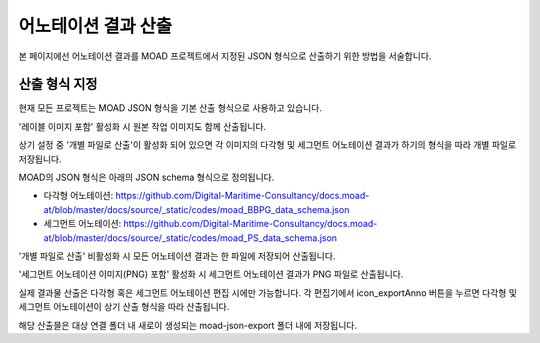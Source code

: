 .. _export:

.. |icon_exportAnno| image:: _static/images/icons/exportAnno.png 

어노테이션 결과 산출
===================================================

본 페이지에선 어노테이션 결과를 MOAD 프로젝트에서 지정된 JSON 형식으로 산출하기 위한 방법을 서술합니다.


산출 형식 지정
---------------------

.. image:: _static/images/screenshots/exportSettingScreen.png
    :align: center
    :alt: JSON 산출 설정 화면

현재 모든 프로젝트는 MOAD JSON 형식을 기본 산출 형식으로 사용하고 있습니다.

'레이블 이미지 포함' 활성화 시 원본 작업 이미지도 함께 산출됩니다.

상기 설정 중 '개별 파일로 산출'이 활성화 되어 있으면 각 이미지의 다각형 및 세그먼트 어노테이션 결과가 하기의 형식을 따라 개별 파일로 저장됩니다.

MOAD의 JSON 형식은 아래의 JSON schema 형식으로 정의됩니다.

* 다각형 어노테이션: https://github.com/Digital-Maritime-Consultancy/docs.moad-at/blob/master/docs/source/_static/codes/moad_BBPG_data_schema.json
* 세그먼트 어노테이션: https://github.com/Digital-Maritime-Consultancy/docs.moad-at/blob/master/docs/source/_static/codes/moad_PS_data_schema.json

'개별 파일로 산출' 비활성화 시 모든 어노테이션 결과는 한 파일에 저장되어 산출됩니다.

'세그먼트 어노테이션 이미지(PNG) 포함' 활성화 시 세그먼트 어노테이션 결과가 PNG 파일로 산출됩니다.

실제 결과물 산출은 다각형 혹은 세그먼트 어노테이션 편집 시에만 가능합니다. 각 편집기에서 icon_exportAnno 버튼을 누르면 다각형 및 세그먼트 어노테이션이 상기 산출 형식을 따라 산출됩니다.

해당 산출믈은 대상 연결 폴더 내 새로이 생성되는 moad-json-export 폴더 내에 저장됩니다.
